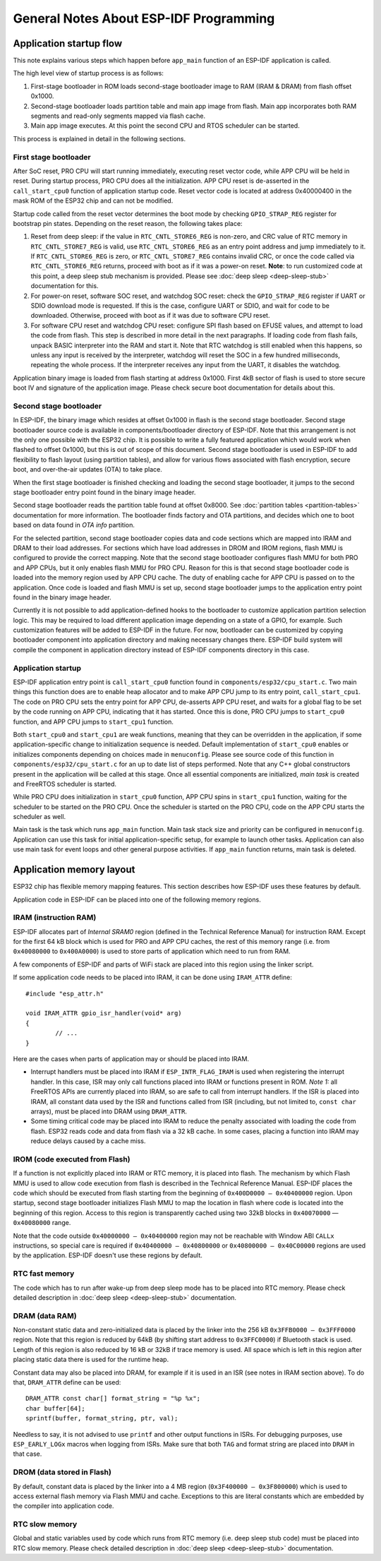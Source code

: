 General Notes About ESP-IDF Programming
=======================================

Application startup flow
------------------------

This note explains various steps which happen before ``app_main`` function of an ESP-IDF application is called.

The high level view of startup process is as follows:

1. First-stage bootloader in ROM loads second-stage bootloader image to RAM (IRAM & DRAM) from flash offset 0x1000.
2. Second-stage bootloader loads partition table and main app image from flash. Main app incorporates both RAM segments and read-only segments mapped via flash cache.
3. Main app image executes. At this point the second CPU and RTOS scheduler can be started.

This process is explained in detail in the following sections.

First stage bootloader
^^^^^^^^^^^^^^^^^^^^^^

After SoC reset, PRO CPU will start running immediately, executing reset vector code, while APP CPU will be held in reset. During startup process, PRO CPU does all the initialization. APP CPU reset is de-asserted in the ``call_start_cpu0`` function of application startup code. Reset vector code is located at address 0x40000400 in the mask ROM of the ESP32 chip and can not be modified.

Startup code called from the reset vector determines the boot mode by checking ``GPIO_STRAP_REG`` register for bootstrap pin states. Depending on the reset reason, the following takes place:

1. Reset from deep sleep: if the value in ``RTC_CNTL_STORE6_REG`` is non-zero, and CRC value of RTC memory in ``RTC_CNTL_STORE7_REG`` is valid, use ``RTC_CNTL_STORE6_REG`` as an entry point address and jump immediately to it. If ``RTC_CNTL_STORE6_REG`` is zero, or ``RTC_CNTL_STORE7_REG`` contains invalid CRC, or once the code called via ``RTC_CNTL_STORE6_REG`` returns, proceed with boot as if it was a power-on reset. **Note**: to run customized code at this point, a deep sleep stub mechanism is provided. Please see :doc:`deep sleep <deep-sleep-stub>` documentation for this.

2. For power-on reset, software SOC reset, and watchdog SOC reset: check the ``GPIO_STRAP_REG`` register if UART or SDIO download mode is requested. If this is the case, configure UART or SDIO, and wait for code to be downloaded. Otherwise, proceed with boot as if it was due to software CPU reset.

3. For software CPU reset and watchdog CPU reset: configure SPI flash based on EFUSE values, and attempt to load the code from flash. This step is described in more detail in the next paragraphs. If loading code from flash fails, unpack BASIC interpreter into the RAM and start it. Note that RTC watchdog is still enabled when this happens, so unless any input is received by the interpreter, watchdog will reset the SOC in a few hundred milliseconds, repeating the whole process. If the interpreter receives any input from the UART, it disables the watchdog.

Application binary image is loaded from flash starting at address 0x1000. First 4kB sector of flash is used to store secure boot IV and signature of the application image. Please check secure boot documentation for details about this. 

.. TODO: describe application binary image format, describe optional flash configuration commands.

Second stage bootloader
^^^^^^^^^^^^^^^^^^^^^^^

In ESP-IDF, the binary image which resides at offset 0x1000 in flash is the second stage bootloader. Second stage bootloader source code is available in components/bootloader directory of ESP-IDF. Note that this arrangement is not the only one possible with the ESP32 chip. It is possible to write a fully featured application which would work when flashed to offset 0x1000, but this is out of scope of this document. Second stage bootloader is used in ESP-IDF to add flexibility to flash layout (using partition tables), and allow for various flows associated with flash encryption, secure boot, and over-the-air updates (OTA) to take place.

When the first stage bootloader is finished checking and loading the second stage bootloader, it jumps to the second stage bootloader entry point found in the binary image header.

Second stage bootloader reads the partition table found at offset 0x8000. See :doc:`partition tables <partition-tables>` documentation for more information. The bootloader finds factory and OTA partitions, and decides which one to boot based on data found in *OTA info* partition. 

For the selected partition, second stage bootloader copies data and code sections which are mapped into IRAM and DRAM to their load addresses. For sections which have load addresses in DROM and IROM regions, flash MMU is configured to provide the correct mapping. Note that the second stage bootloader configures flash MMU for both PRO and APP CPUs, but it only enables flash MMU for PRO CPU. Reason for this is that second stage bootloader code is loaded into the memory region used by APP CPU cache. The duty of enabling cache for APP CPU is passed on to the application. Once code is loaded and flash MMU is set up, second stage bootloader jumps to the application entry point found in the binary image header.

Currently it is not possible to add application-defined hooks to the bootloader to customize application partition selection logic. This may be required to load different application image depending on a state of a GPIO, for example. Such customization features will be added to ESP-IDF in the future. For now, bootloader can be customized by copying bootloader component into application directory and making necessary changes there. ESP-IDF build system will compile the component in application directory instead of ESP-IDF components directory in this case.

Application startup
^^^^^^^^^^^^^^^^^^^

ESP-IDF application entry point is ``call_start_cpu0`` function found in ``components/esp32/cpu_start.c``. Two main things this function does are to enable heap allocator and to make APP CPU jump to its entry point, ``call_start_cpu1``. The code on PRO CPU sets the entry point for APP CPU, de-asserts APP CPU reset, and waits for a global flag to be set by the code running on APP CPU, indicating that it has started. Once this is done, PRO CPU jumps to ``start_cpu0`` function, and APP CPU jumps to ``start_cpu1`` function.

Both ``start_cpu0`` and ``start_cpu1`` are weak functions, meaning that they can be overridden in the application, if some application-specific change to initialization sequence is needed. Default implementation of ``start_cpu0`` enables or initializes components depending on choices made in ``menuconfig``. Please see source code of this function in ``components/esp32/cpu_start.c`` for an up to date list of steps performed. Note that any C++ global constructors present in the application will be called at this stage. Once all essential components are initialized, *main task* is created and FreeRTOS scheduler is started. 

While PRO CPU does initialization in ``start_cpu0`` function, APP CPU spins in ``start_cpu1`` function, waiting for the scheduler to be started on the PRO CPU. Once the scheduler is started on the PRO CPU, code on the APP CPU starts the scheduler as well.

Main task is the task which runs ``app_main`` function. Main task stack size and priority can be configured in ``menuconfig``. Application can use this task for initial application-specific setup, for example to launch other tasks. Application can also use main task for event loops and other general purpose activities. If ``app_main`` function returns, main task is deleted.

.. _memory-layout:

Application memory layout
-------------------------

ESP32 chip has flexible memory mapping features. This section describes how ESP-IDF uses these features by default.

Application code in ESP-IDF can be placed into one of the following memory regions.

IRAM (instruction RAM)
^^^^^^^^^^^^^^^^^^^^^^

ESP-IDF allocates part of `Internal SRAM0` region (defined in the Technical Reference Manual) for instruction RAM. Except for the first 64 kB block which is used for PRO and APP CPU caches, the rest of this memory range (i.e. from ``0x40080000`` to ``0x400A0000``) is used to store parts of application which need to run from RAM.

A few components of ESP-IDF and parts of WiFi stack are placed into this region using the linker script.

If some application code needs to be placed into IRAM, it can be done using ``IRAM_ATTR`` define::

	#include "esp_attr.h"
	
	void IRAM_ATTR gpio_isr_handler(void* arg)
	{
		// ...		
	}

Here are the cases when parts of application may or should be placed into IRAM.

- Interrupt handlers must be placed into IRAM if ``ESP_INTR_FLAG_IRAM`` is used when registering the interrupt handler. In this case, ISR may only call functions placed into IRAM or functions present in ROM. *Note 1:* all FreeRTOS APIs are currently placed into IRAM, so are safe to call from interrupt handlers. If the ISR is placed into IRAM, all constant data used by the ISR and functions called from ISR (including, but not limited to, ``const char`` arrays), must be placed into DRAM using ``DRAM_ATTR``.

- Some timing critical code may be placed into IRAM to reduce the penalty associated with loading the code from flash. ESP32 reads code and data from flash via a 32 kB cache. In some cases, placing a function into IRAM may reduce delays caused by a cache miss.

IROM (code executed from Flash)
^^^^^^^^^^^^^^^^^^^^^^^^^^^^^^^

If a function is not explicitly placed into IRAM or RTC memory, it is placed into flash. The mechanism by which Flash MMU is used to allow code execution from flash is described in the Technical Reference Manual. ESP-IDF places the code which should be executed from flash starting from the beginning of ``0x400D0000 — 0x40400000`` region. Upon startup, second stage bootloader initializes Flash MMU to map the location in flash where code is located into the beginning of this region. Access to this region is transparently cached using two 32kB blocks in ``0x40070000`` — ``0x40080000`` range.

Note that the code outside ``0x40000000 — 0x40400000`` region may not be reachable with Window ABI ``CALLx`` instructions, so special care is required if ``0x40400000 — 0x40800000`` or ``0x40800000 — 0x40C00000`` regions are used by the application. ESP-IDF doesn't use these regions by default.

RTC fast memory
^^^^^^^^^^^^^^^

The code which has to run after wake-up from deep sleep mode has to be placed into RTC memory. Please check detailed description in :doc:`deep sleep <deep-sleep-stub>` documentation.

DRAM (data RAM)
^^^^^^^^^^^^^^^

Non-constant static data and zero-initialized data is placed by the linker into the 256 kB ``0x3FFB0000 — 0x3FFF0000`` region. Note that this region is reduced by 64kB (by shifting start address to ``0x3FFC0000``) if Bluetooth stack is used. Length of this region is also reduced by 16 kB or 32kB if trace memory is used. All space which is left in this region after placing static data there is used for the runtime heap.

Constant data may also be placed into DRAM, for example if it is used in an ISR (see notes in IRAM section above). To do that, ``DRAM_ATTR`` define can be used::

	DRAM_ATTR const char[] format_string = "%p %x";
	char buffer[64];
	sprintf(buffer, format_string, ptr, val);

Needless to say, it is not advised to use ``printf`` and other output functions in ISRs. For debugging purposes, use ``ESP_EARLY_LOGx`` macros when logging from ISRs. Make sure that both ``TAG`` and format string are placed into ``DRAM`` in that case.

DROM (data stored in Flash)
^^^^^^^^^^^^^^^^^^^^^^^^^^^

By default, constant data is placed by the linker into a 4 MB region (``0x3F400000 — 0x3F800000``) which is used to access external flash memory via Flash MMU and cache. Exceptions to this are literal constants which are embedded by the compiler into application code.

RTC slow memory
^^^^^^^^^^^^^^^

Global and static variables used by code which runs from RTC memory (i.e. deep sleep stub code) must be placed into RTC slow memory. Please check detailed description in :doc:`deep sleep <deep-sleep-stub>` documentation.




